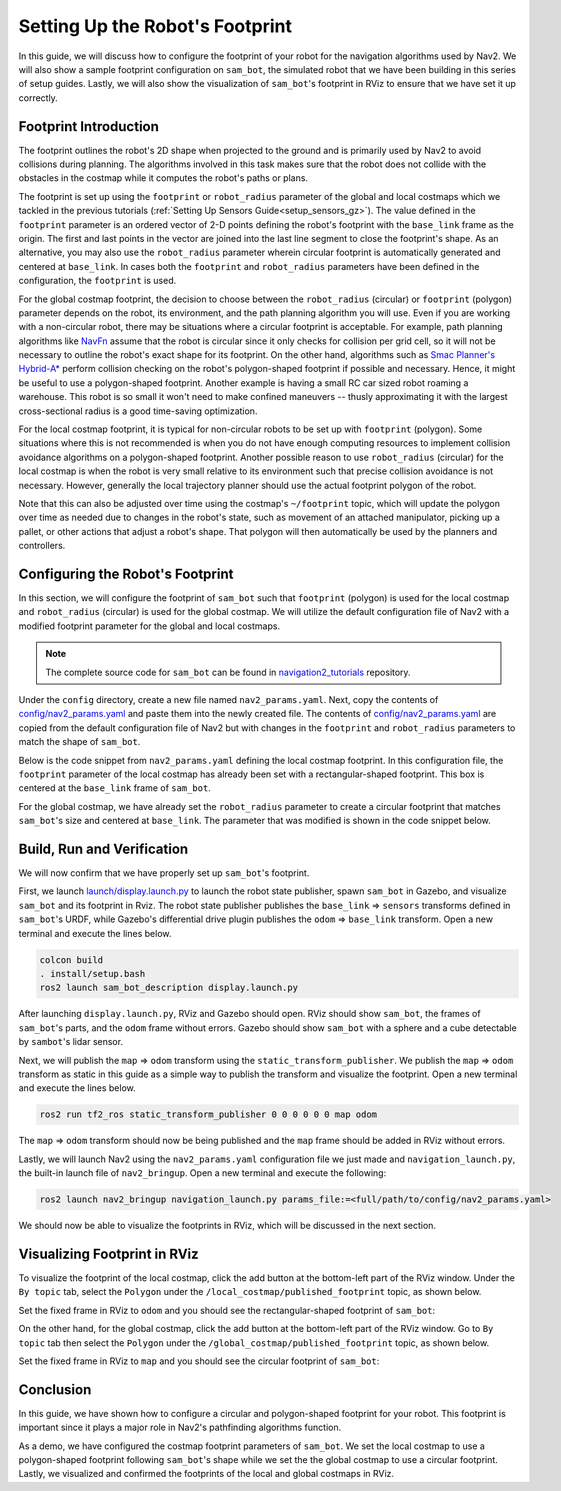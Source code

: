 .. _setup_footprint:

Setting Up the Robot's Footprint
################################

In this guide, we will discuss how to configure the footprint of your robot for the navigation algorithms used by Nav2. We will also show a sample footprint configuration on ``sam_bot``, the simulated robot that we have been building in this series of setup guides. Lastly, we will also show the visualization of ``sam_bot``'s footprint in RViz to ensure that we have set it up correctly.

Footprint Introduction
**********************

The footprint outlines the robot's 2D shape when projected to the ground and is primarily used by Nav2 to avoid collisions during planning. The algorithms involved in this task makes sure that the robot does not collide with the obstacles in the costmap while it computes the robot's paths or plans.

The footprint is set up using the ``footprint`` or ``robot_radius`` parameter of the global and local costmaps which we tackled in the previous tutorials (:ref:`Setting Up Sensors Guide<setup_sensors_gz>`). The value defined in the ``footprint`` parameter is an ordered vector of 2-D points defining the robot's footprint with the ``base_link`` frame as the origin. The first and last points in the vector are joined into the last line segment to close the footprint's shape. As an alternative, you may also use the ``robot_radius`` parameter wherein circular footprint is automatically generated and centered at ``base_link``.  In cases both the ``footprint`` and ``robot_radius`` parameters have been defined in the configuration, the ``footprint`` is used.

.. seealso::
   A section in the previous guide, :ref:`Configuring nav2_costmap_2d<configuring_nav2_costmap_2d>`, explains how to configure basic costmap parameters. Please refer to that guide for more details on costmap configuration.

For the global costmap footprint, the decision to choose between the ``robot_radius`` (circular) or ``footprint`` (polygon) parameter depends on the robot, its environment, and the path planning algorithm you will use. Even if you are working with a non-circular robot, there may be situations where a circular footprint is acceptable. For example, path planning algorithms like `NavFn <https://docs.nav2.org/configuration/packages/configuring-navfn.html>`_ assume that the robot is circular since it only checks for collision per grid cell, so it will not be necessary to outline the robot's exact shape for its footprint. On the other hand, algorithms such as `Smac Planner's Hybrid-A* <https://docs.nav2.org/configuration/packages/configuring-smac-planner.html>`_ perform collision checking on the robot's polygon-shaped footprint if possible and necessary. Hence, it might be useful to use a polygon-shaped footprint. Another example is having a small RC car sized robot roaming a warehouse. This robot is so small it won't need to make confined maneuvers -- thusly approximating it with the largest cross-sectional radius is a good time-saving optimization.

For the local costmap footprint, it is typical for non-circular robots to be set up with ``footprint`` (polygon). Some situations where this is not recommended is when you do not have enough computing resources to implement collision avoidance algorithms on a polygon-shaped footprint. Another possible reason to use ``robot_radius`` (circular) for the local costmap is when the robot is very small relative to its environment such that precise collision avoidance is not necessary. However, generally the local trajectory planner should use the actual footprint polygon of the robot.

Note that this can also be adjusted over time using the costmap's ``~/footprint`` topic, which will update the polygon over time as needed due to changes in the robot's state, such as movement of an attached manipulator, picking up a pallet, or other actions that adjust a robot's shape. That polygon will then automatically be used by the planners and controllers.

Configuring the Robot's Footprint
*********************************
In this section, we will configure the footprint of ``sam_bot`` such that ``footprint`` (polygon) is used for the local costmap and ``robot_radius`` (circular) is used for the global costmap. We will utilize the default configuration file of Nav2 with a modified footprint parameter for the global and local costmaps.

.. note:: The complete source code for ``sam_bot`` can be found in `navigation2_tutorials <https://github.com/ros-navigation/navigation2_tutorials/tree/master/sam_bot_description>`_ repository.

Under the ``config`` directory, create a new file named  ``nav2_params.yaml``. Next, copy the contents of `config/nav2_params.yaml <https://github.com/ros-navigation/navigation2_tutorials/blob/master/sam_bot_description/config/nav2_params.yaml>`_ and paste them into the newly created file. The contents of `config/nav2_params.yaml <https://github.com/ros-navigation/navigation2_tutorials/blob/master/sam_bot_description/config/nav2_params.yaml>`_ are copied from the default configuration file of Nav2 but with changes in the ``footprint`` and  ``robot_radius`` parameters to match the shape of ``sam_bot``.

.. seealso::
  The default configuration file for Nav2 can be found in the official `Navigation2 repository <https://github.com/ros-navigation/navigation2/blob/galactic/nav2_bringup/bringup/params/nav2_params.yaml>`_.

Below is the code snippet from ``nav2_params.yaml`` defining the local costmap footprint. In this configuration file, the ``footprint`` parameter of the local costmap has already been set with a rectangular-shaped footprint. This box is centered at the ``base_link`` frame of ``sam_bot``.

.. code-block:: yaml
  :lineno-start: 188

  resolution: 0.05
  footprint: "[ [0.21, 0.195], [0.21, -0.195], [-0.21, -0.195], [-0.21, 0.195] ]"
  plugins: ["voxel_layer", "inflation_layer"]

For the global costmap, we have already set the ``robot_radius`` parameter to create a circular footprint that matches ``sam_bot``'s size and centered at ``base_link``. The parameter that was modified is shown in the code snippet below.

.. code-block:: yaml
  :lineno-start: 232

  use_sim_time: True
  robot_radius: 0.3
  resolution: 0.05

Build, Run and Verification
***************************
We will now confirm that we have properly set up ``sam_bot``'s footprint.

First, we launch `launch/display.launch.py <https://github.com/ros-navigation/navigation2_tutorials/blob/master/sam_bot_description/launch/display.launch.py>`_ to launch the robot state publisher, spawn ``sam_bot`` in Gazebo, and visualize ``sam_bot`` and its footprint in Rviz. The robot state publisher publishes the ``base_link`` => ``sensors`` transforms defined in ``sam_bot``'s URDF, while Gazebo's differential drive plugin publishes the ``odom`` => ``base_link`` transform. Open a new terminal and execute the lines below.

.. code-block:: shell

  colcon build
  . install/setup.bash
  ros2 launch sam_bot_description display.launch.py

After launching ``display.launch.py``, RViz and Gazebo should open. RViz should show ``sam_bot``, the frames of ``sam_bot``'s parts, and the ``odom`` frame without errors. Gazebo should show ``sam_bot`` with a sphere and a cube detectable by ``sambot``'s lidar sensor.

Next, we will publish the ``map`` => ``odom`` transform using the ``static_transform_publisher``. We publish the ``map`` => ``odom`` transform as static in this guide as a simple way to publish the transform and visualize the footprint. Open a new terminal and execute the lines below.

.. code-block:: shell

  ros2 run tf2_ros static_transform_publisher 0 0 0 0 0 0 map odom

The ``map`` => ``odom`` transform should now be being published and the ``map`` frame should be added in RViz without errors.

Lastly, we will launch Nav2 using the ``nav2_params.yaml`` configuration file we just made and ``navigation_launch.py``, the built-in launch file of ``nav2_bringup``. Open a new terminal and execute the following:

.. code-block:: shell

  ros2 launch nav2_bringup navigation_launch.py params_file:=<full/path/to/config/nav2_params.yaml>

We should now be able to visualize the footprints in RViz, which will be discussed in the next section.

Visualizing Footprint in RViz
*****************************
To visualize the footprint of the local costmap, click the add button at the bottom-left part of the RViz window. Under the ``By topic`` tab, select the ``Polygon`` under the ``/local_costmap/published_footprint`` topic, as shown below.

.. image:: images/add_topic_local_costmap.png
    :align: center
    :width: 400

Set the fixed frame in RViz to ``odom`` and you should see the rectangular-shaped footprint of ``sam_bot``:

.. image:: images/polygon_footprint.png
    :align: center

On the other hand, for the global costmap, click the add button at the bottom-left part of the RViz window. Go to ``By topic`` tab then select the ``Polygon`` under the ``/global_costmap/published_footprint`` topic, as shown below.

.. image:: images/add_topic_global_costmap.png
    :align: center
    :width: 400

Set the fixed frame in RViz to ``map`` and you should see the circular footprint of ``sam_bot``:

.. image:: images/circular_footprint.png
    :align: center

Conclusion
**********
In this guide, we have shown how to configure a circular and polygon-shaped footprint for your robot. This footprint is important since it plays a major role in Nav2's pathfinding algorithms function.

As a demo, we have configured the costmap footprint parameters of  ``sam_bot``. We set the local costmap to use a polygon-shaped footprint following ``sam_bot``'s shape while we set the the global costmap to use a circular footprint. Lastly, we visualized and confirmed the footprints of the local and global costmaps in RViz.
